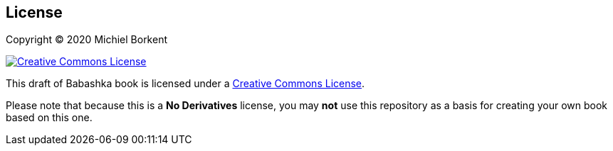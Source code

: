 [[license]]
== License

Copyright © 2020 Michiel Borkent

image::http://i.creativecommons.org/l/by-nc-nd/3.0/88x31.png[Creative Commons License,rel=rel="license",link="http://creativecommons.org/licenses/by-nc-nd/3.0/deed.en_US"]

This draft of Babashka book is licensed under a
http://creativecommons.org/licenses/by-nc-nd/3.0/deed.en_US[Creative Commons
License].

Please note that because this is a *No Derivatives* license, you may *not* use
this repository as a basis for creating your own book based on this one.
